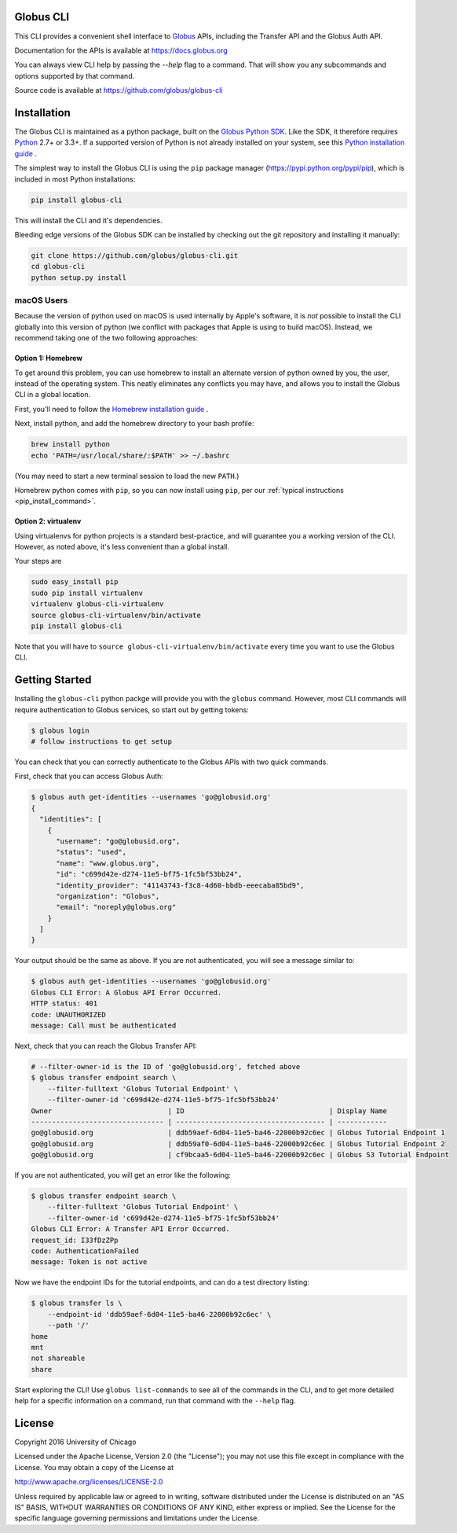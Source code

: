 .. globus-cli documentation master file

Globus CLI
==========

This CLI provides a convenient shell interface to
`Globus <https://www.globus.org>`_ APIs,
including the Transfer API and the Globus Auth API.

Documentation for the APIs is available at https://docs.globus.org

You can always view CLI help by passing the `--help` flag to a command. That
will show you any subcommands and options supported by that command.

Source code is available at https://github.com/globus/globus-cli

Installation
============

The Globus CLI is maintained as a python package, built on the
`Globus Python SDK <https://globus.github.io/globus-sdk-python>`_.
Like the SDK, it therefore requires `Python <https://www.python.org/>`_ 2.7+ or
3.3+.
If a supported version of Python is not already installed on your system, see
this `Python installation guide \
<http://docs.python-guide.org/en/latest/starting/installation/>`_.

The simplest way to install the Globus CLI is using the ``pip`` package manager
(https://pypi.python.org/pypi/pip), which is included in most Python
installations:

.. _pip_install_command:

.. code-block:: bash

    pip install globus-cli

This will install the CLI and it's dependencies.

Bleeding edge versions of the Globus SDK can be installed by checking out the
git repository and installing it manually:

.. code-block:: bash

    git clone https://github.com/globus/globus-cli.git
    cd globus-cli
    python setup.py install


macOS Users
-----------

Because the version of python used on macOS is used internally by Apple's
software, it is *not* possible to install the CLI globally into this version of
python (we conflict with packages that Apple is using to build macOS).
Instead, we recommend taking one of the two following approaches:

Option 1: Homebrew
~~~~~~~~~~~~~~~~~~

To get around this problem, you can use homebrew to install an alternate
version of python owned by you, the user, instead of the operating system. This
neatly eliminates any conflicts you may have, and allows you to install the
Globus CLI in a global location.

First, you'll need to follow the `Homebrew installation guide \
<http://brew.sh/>`_.

Next, install python, and add the homebrew directory to your bash profile:

.. code-block:: bash

    brew install python
    echo 'PATH=/usr/local/share/:$PATH' >> ~/.bashrc

(You may need to start a new terminal session to load the new ``PATH``.)

Homebrew python comes with ``pip``, so you can now install using ``pip``, per
our :ref:`typical instructions <pip_install_command>`.

Option 2: virtualenv
~~~~~~~~~~~~~~~~~~~~

Using virtualenvs for python projects is a standard best-practice, and will
guarantee you a working version of the CLI. However, as noted above, it's less
convenient than a global install.

Your steps are

.. code-block:: bash

    sudo easy_install pip
    sudo pip install virtualenv
    virtualenv globus-cli-virtualenv
    source globus-cli-virtualenv/bin/activate
    pip install globus-cli

Note that you will have to ``source globus-cli-virtualenv/bin/activate`` every
time you want to use the Globus CLI.


Getting Started
===============

Installing the ``globus-cli`` python packge will provide you with the
``globus`` command.
However, most CLI commands will require authentication to Globus services, so
start out by getting tokens:

.. code-block:: bash

    $ globus login
    # follow instructions to get setup

You can check that you can correctly authenticate to the Globus APIs with two
quick commands.

First, check that you can access Globus Auth:

.. code-block:: bash

    $ globus auth get-identities --usernames 'go@globusid.org'
    {
      "identities": [
        {
          "username": "go@globusid.org", 
          "status": "used", 
          "name": "www.globus.org", 
          "id": "c699d42e-d274-11e5-bf75-1fc5bf53bb24", 
          "identity_provider": "41143743-f3c8-4d60-bbdb-eeecaba85bd9", 
          "organization": "Globus", 
          "email": "noreply@globus.org"
        }
      ]
    }

Your output should be the same as above.
If you are not authenticated, you will see a message similar to:

.. code-block:: bash

    $ globus auth get-identities --usernames 'go@globusid.org'
    Globus CLI Error: A Globus API Error Occurred.
    HTTP status: 401
    code: UNAUTHORIZED
    message: Call must be authenticated

Next, check that you can reach the Globus Transfer API:

.. code-block:: bash

    # --filter-owner-id is the ID of 'go@globusid.org', fetched above
    $ globus transfer endpoint search \
        --filter-fulltext 'Globus Tutorial Endpoint' \
        --filter-owner-id 'c699d42e-d274-11e5-bf75-1fc5bf53bb24'  
    Owner                            | ID                                   | Display Name
    -------------------------------- | ------------------------------------ | ------------
    go@globusid.org                  | ddb59aef-6d04-11e5-ba46-22000b92c6ec | Globus Tutorial Endpoint 1
    go@globusid.org                  | ddb59af0-6d04-11e5-ba46-22000b92c6ec | Globus Tutorial Endpoint 2
    go@globusid.org                  | cf9bcaa5-6d04-11e5-ba46-22000b92c6ec | Globus S3 Tutorial Endpoint

If you are not authenticated, you will get an error like the following:

.. code-block:: bash

    $ globus transfer endpoint search \
        --filter-fulltext 'Globus Tutorial Endpoint' \
        --filter-owner-id 'c699d42e-d274-11e5-bf75-1fc5bf53bb24'  
    Globus CLI Error: A Transfer API Error Occurred.
    request_id: I33fDzZPp
    code: AuthenticationFailed
    message: Token is not active

Now we have the endpoint IDs for the tutorial endpoints, and can do a test
directory listing:

.. code-block:: bash

    $ globus transfer ls \
        --endpoint-id 'ddb59aef-6d04-11e5-ba46-22000b92c6ec' \
        --path '/'
    home
    mnt
    not shareable
    share

Start exploring the CLI!
Use ``globus list-commands`` to see all of the commands in the CLI, and to get
more detailed help for a specific information on a command, run that command
with the ``--help`` flag.

License
=======

Copyright 2016 University of Chicago

Licensed under the Apache License, Version 2.0 (the "License");
you may not use this file except in compliance with the License.
You may obtain a copy of the License at

http://www.apache.org/licenses/LICENSE-2.0

Unless required by applicable law or agreed to in writing, software
distributed under the License is distributed on an "AS IS" BASIS,
WITHOUT WARRANTIES OR CONDITIONS OF ANY KIND, either express or implied.
See the License for the specific language governing permissions and
limitations under the License.
